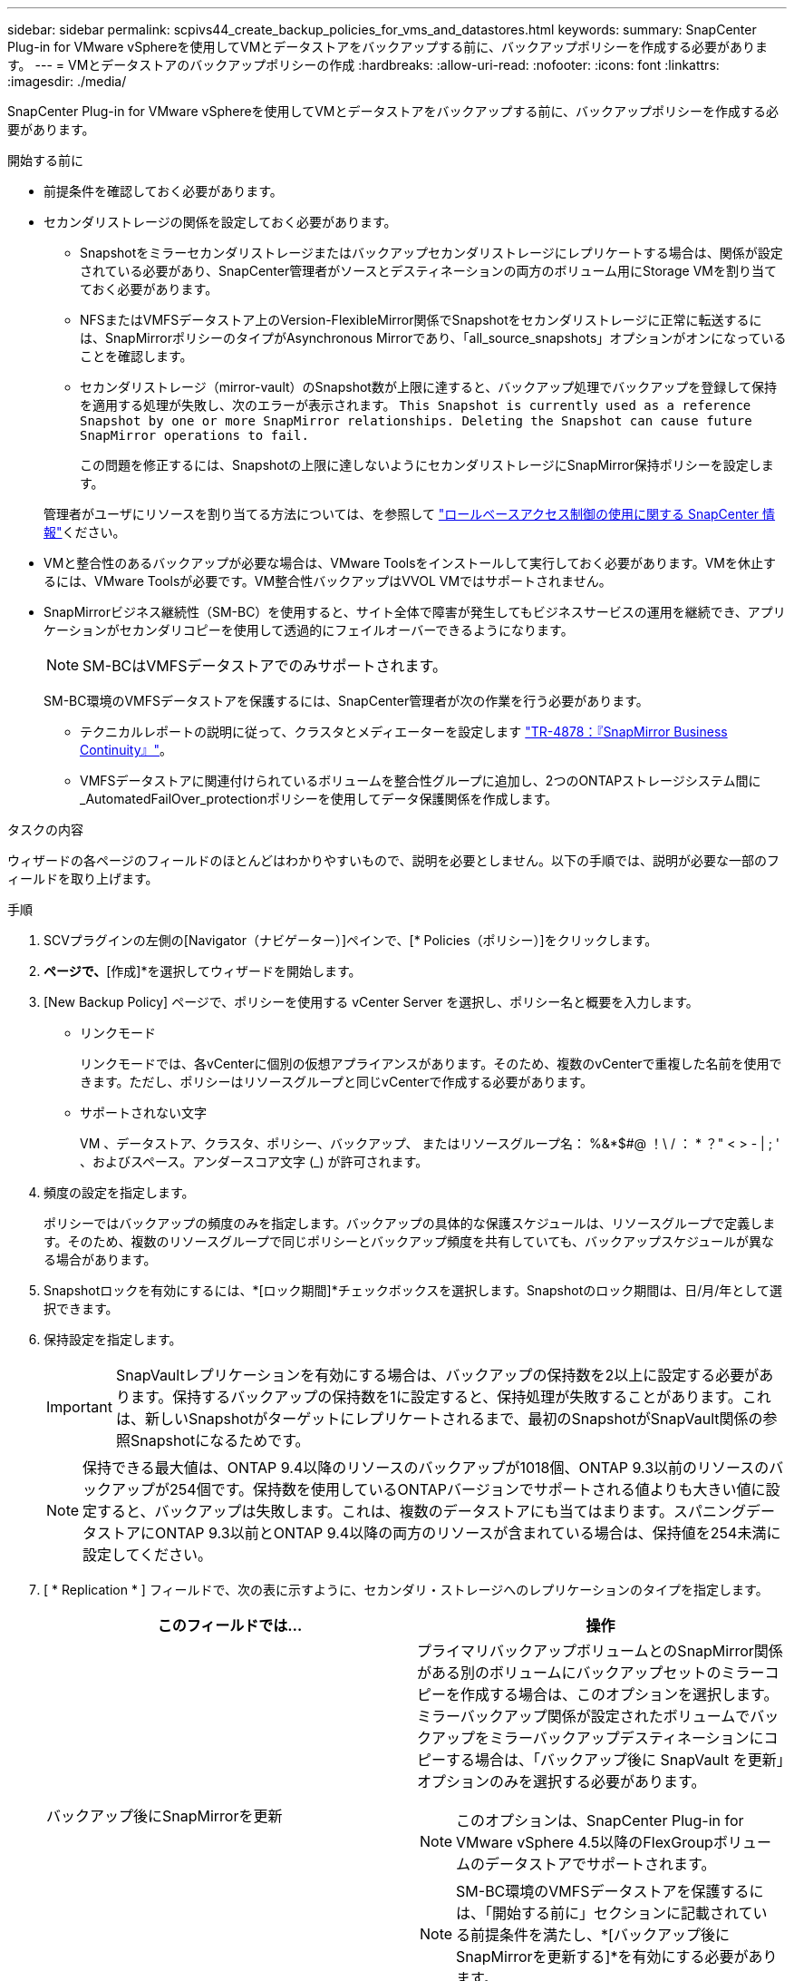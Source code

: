 ---
sidebar: sidebar 
permalink: scpivs44_create_backup_policies_for_vms_and_datastores.html 
keywords:  
summary: SnapCenter Plug-in for VMware vSphereを使用してVMとデータストアをバックアップする前に、バックアップポリシーを作成する必要があります。 
---
= VMとデータストアのバックアップポリシーの作成
:hardbreaks:
:allow-uri-read: 
:nofooter: 
:icons: font
:linkattrs: 
:imagesdir: ./media/


[role="lead"]
SnapCenter Plug-in for VMware vSphereを使用してVMとデータストアをバックアップする前に、バックアップポリシーを作成する必要があります。

.開始する前に
* 前提条件を確認しておく必要があります。
* セカンダリストレージの関係を設定しておく必要があります。
+
** Snapshotをミラーセカンダリストレージまたはバックアップセカンダリストレージにレプリケートする場合は、関係が設定されている必要があり、SnapCenter管理者がソースとデスティネーションの両方のボリューム用にStorage VMを割り当てておく必要があります。
** NFSまたはVMFSデータストア上のVersion-FlexibleMirror関係でSnapshotをセカンダリストレージに正常に転送するには、SnapMirrorポリシーのタイプがAsynchronous Mirrorであり、「all_source_snapshots」オプションがオンになっていることを確認します。
** セカンダリストレージ（mirror-vault）のSnapshot数が上限に達すると、バックアップ処理でバックアップを登録して保持を適用する処理が失敗し、次のエラーが表示されます。 `This Snapshot is currently used as a reference Snapshot by one or more SnapMirror relationships. Deleting the Snapshot can cause future SnapMirror operations to fail.`
+
この問題を修正するには、Snapshotの上限に達しないようにセカンダリストレージにSnapMirror保持ポリシーを設定します。

+
管理者がユーザにリソースを割り当てる方法については、を参照して https://docs.netapp.com/us-en/snapcenter/concept/concept_types_of_role_based_access_control_in_snapcenter.html["ロールベースアクセス制御の使用に関する SnapCenter 情報"^]ください。



* VMと整合性のあるバックアップが必要な場合は、VMware Toolsをインストールして実行しておく必要があります。VMを休止するには、VMware Toolsが必要です。VM整合性バックアップはVVOL VMではサポートされません。
* SnapMirrorビジネス継続性（SM-BC）を使用すると、サイト全体で障害が発生してもビジネスサービスの運用を継続でき、アプリケーションがセカンダリコピーを使用して透過的にフェイルオーバーできるようになります。
+

NOTE: SM-BCはVMFSデータストアでのみサポートされます。

+
SM-BC環境のVMFSデータストアを保護するには、SnapCenter管理者が次の作業を行う必要があります。

+
** テクニカルレポートの説明に従って、クラスタとメディエーターを設定します https://www.netapp.com/pdf.html?item=/media/21888-tr-4878.pdf["TR-4878：『SnapMirror Business Continuity』"]。
** VMFSデータストアに関連付けられているボリュームを整合性グループに追加し、2つのONTAPストレージシステム間に_AutomatedFailOver_protectionポリシーを使用してデータ保護関係を作成します。




.タスクの内容
ウィザードの各ページのフィールドのほとんどはわかりやすいもので、説明を必要としません。以下の手順では、説明が必要な一部のフィールドを取り上げます。

.手順
. SCVプラグインの左側の[Navigator（ナビゲーター）]ペインで、[* Policies（ポリシー）]をクリックします。
. [ポリシー]*ページで、*[作成]*を選択してウィザードを開始します。
. [New Backup Policy] ページで、ポリシーを使用する vCenter Server を選択し、ポリシー名と概要を入力します。
+
** リンクモード
+
リンクモードでは、各vCenterに個別の仮想アプライアンスがあります。そのため、複数のvCenterで重複した名前を使用できます。ただし、ポリシーはリソースグループと同じvCenterで作成する必要があります。

** サポートされない文字
+
VM 、データストア、クラスタ、ポリシー、バックアップ、 またはリソースグループ名： %&*$#@ ！\ / ： * ？" < > - | ; ' 、およびスペース。アンダースコア文字 (_) が許可されます。



. 頻度の設定を指定します。
+
ポリシーではバックアップの頻度のみを指定します。バックアップの具体的な保護スケジュールは、リソースグループで定義します。そのため、複数のリソースグループで同じポリシーとバックアップ頻度を共有していても、バックアップスケジュールが異なる場合があります。

. Snapshotロックを有効にするには、*[ロック期間]*チェックボックスを選択します。Snapshotのロック期間は、日/月/年として選択できます。
. 保持設定を指定します。
+

IMPORTANT: SnapVaultレプリケーションを有効にする場合は、バックアップの保持数を2以上に設定する必要があります。保持するバックアップの保持数を1に設定すると、保持処理が失敗することがあります。これは、新しいSnapshotがターゲットにレプリケートされるまで、最初のSnapshotがSnapVault関係の参照Snapshotになるためです。

+

NOTE: 保持できる最大値は、ONTAP 9.4以降のリソースのバックアップが1018個、ONTAP 9.3以前のリソースのバックアップが254個です。保持数を使用しているONTAPバージョンでサポートされる値よりも大きい値に設定すると、バックアップは失敗します。これは、複数のデータストアにも当てはまります。スパニングデータストアにONTAP 9.3以前とONTAP 9.4以降の両方のリソースが含まれている場合は、保持値を254未満に設定してください。

. [ * Replication * ] フィールドで、次の表に示すように、セカンダリ・ストレージへのレプリケーションのタイプを指定します。
+
|===
| このフィールドでは… | 操作 


| バックアップ後にSnapMirrorを更新  a| 
プライマリバックアップボリュームとのSnapMirror関係がある別のボリュームにバックアップセットのミラーコピーを作成する場合は、このオプションを選択します。ミラーバックアップ関係が設定されたボリュームでバックアップをミラーバックアップデスティネーションにコピーする場合は、「バックアップ後に SnapVault を更新」オプションのみを選択する必要があります。


NOTE: このオプションは、SnapCenter Plug-in for VMware vSphere 4.5以降のFlexGroupボリュームのデータストアでサポートされます。


NOTE: SM-BC環境のVMFSデータストアを保護するには、「開始する前に」セクションに記載されている前提条件を満たし、*[バックアップ後にSnapMirrorを更新する]*を有効にする必要があります。



| バックアップ後にSnapVaultを更新  a| 
プライマリバックアップボリュームとのSnapVault関係がある別のボリュームでディスクツーディスクバックアップレプリケーションを実行する場合は、このオプションを選択します。


IMPORTANT: ボリュームにmirror-vault関係が設定されている場合、このオプションはmirror-vaultデスティネーションにバックアップをコピーする場合にのみ選択する必要があります。


NOTE: このオプションは、SnapCenter Plug-in for VMware vSphere 4.5以降のFlexGroupボリュームのデータストアでサポートされます。



| Snapshotラベル  a| 
このポリシーで作成されたSnapVaultおよびSnapMirror Snapshotに追加するカスタムラベル（オプション）を入力します。Snapshotラベルは、このポリシーで作成されたSnapshotをセカンダリストレージシステム上の他のSnapshotと区別するのに役立ちます。


NOTE: Snapshotラベルに使用できる文字数は最大31文字です。

|===
. オプション： ［ * 詳細設定 * ］ フィールドで、必要なフィールドを選択します。[Advanced]フィールドの詳細を次の表に示します。
+
|===
| このフィールドでは… | 操作 


| VM整合性  a| 
バックアップジョブの実行時に毎回VMを休止してVMwareスナップショットを作成する場合は、このチェックボックスをオンにします。

このオプションはVVOLではサポートされていません。VVol VMの場合は、crash-consistentバックアップのみが実行されます。


IMPORTANT: VM整合性バックアップを実行するには、VMでVMware Toolsが実行されている必要があります。VMware Toolsが実行されていない場合は、代わりにcrash-consistentバックアップが実行されます。


NOTE: [VM consistency]チェックボックスをオンにすると、バックアップ処理に時間がかかり、より多くのストレージスペースが必要になることがあります。このシナリオでは、まずVMを休止してから、VMwareがVM整合性スナップショットを実行し、SnapCenterがバックアップ処理を実行してから、VMの処理を再開します。VMゲストメモリは、VM整合性スナップショットには含まれません。



| 独立型ディスクのデータストアを含める | 一時的なデータを含む独立型ディスクのデータストアをバックアップに含める場合は、このボックスをオンにします。 


| スクリプト  a| 
バックアップ処理の前後に SnapCenter VMware プラグインを実行するプリスクリプトまたはポストスクリプトの完全修飾パスを入力します。たとえば、SNMPトラップの更新、アラートの自動化、ログの送信を行うスクリプトを実行できます。スクリプトパスは、スクリプトの実行時に検証されます。


NOTE: プリスクリプトとポストスクリプトは、仮想アプライアンスVMに配置する必要があります。複数のスクリプトを入力するには、スクリプトパスの入力後に * Enter キーを押し、スクリプトごとに改行します。文字は使用できません。

|===
. [ * 追加 ] をクリックします。 *
+
ポリシーが作成されたことを確認し、ポリシーページでポリシーを選択してポリシーの設定を確認できます。


